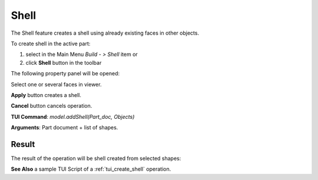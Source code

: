 
Shell
=====

The Shell feature creates a shell using already existing faces in other objects.

To create shell in the active part:

#. select in the Main Menu *Build - > Shell* item  or
#. click **Shell** button in the toolbar

.. image:: images/feature_shell.png
  :align: center

.. centered::
  **Shell** button

The following property panel will be opened:

.. image:: images/Shell.png
  :align: center

.. centered::
  Create a shell
  
Select one or several faces in viewer.

**Apply** button creates a shell.

**Cancel** button cancels operation. 

**TUI Command**:  *model.addShell(Part_doc, Objects)*

**Arguments**:   Part document + list of shapes.

Result
""""""

The result of the operation will be shell created from selected shapes:

.. image:: images/CreateShell.png
  :align: center

.. centered::
  Result of the operation.

**See Also** a sample TUI Script of a :ref:`tui_create_shell` operation.
